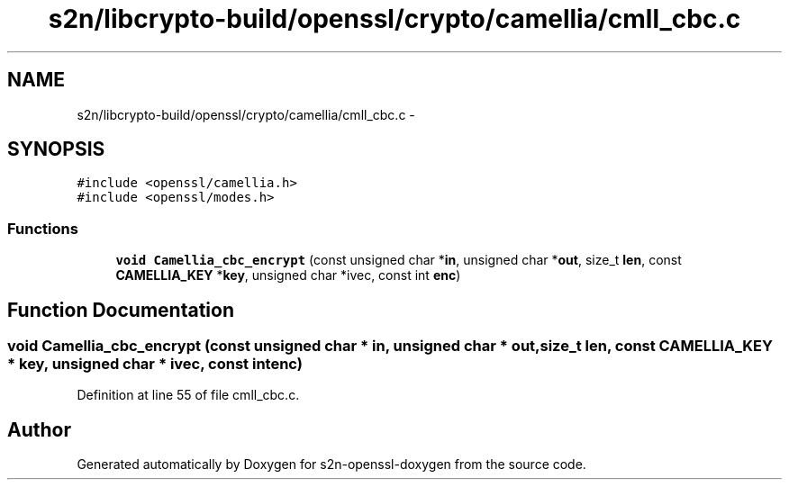 .TH "s2n/libcrypto-build/openssl/crypto/camellia/cmll_cbc.c" 3 "Thu Jun 30 2016" "s2n-openssl-doxygen" \" -*- nroff -*-
.ad l
.nh
.SH NAME
s2n/libcrypto-build/openssl/crypto/camellia/cmll_cbc.c \- 
.SH SYNOPSIS
.br
.PP
\fC#include <openssl/camellia\&.h>\fP
.br
\fC#include <openssl/modes\&.h>\fP
.br

.SS "Functions"

.in +1c
.ti -1c
.RI "\fBvoid\fP \fBCamellia_cbc_encrypt\fP (const unsigned char *\fBin\fP, unsigned char *\fBout\fP, size_t \fBlen\fP, const \fBCAMELLIA_KEY\fP *\fBkey\fP, unsigned char *ivec, const int \fBenc\fP)"
.br
.in -1c
.SH "Function Documentation"
.PP 
.SS "\fBvoid\fP Camellia_cbc_encrypt (const unsigned char * in, unsigned char * out, size_t len, const \fBCAMELLIA_KEY\fP * key, unsigned char * ivec, const int enc)"

.PP
Definition at line 55 of file cmll_cbc\&.c\&.
.SH "Author"
.PP 
Generated automatically by Doxygen for s2n-openssl-doxygen from the source code\&.
